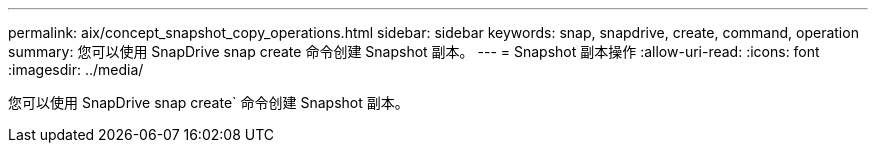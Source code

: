 ---
permalink: aix/concept_snapshot_copy_operations.html 
sidebar: sidebar 
keywords: snap, snapdrive, create, command, operation 
summary: 您可以使用 SnapDrive snap create 命令创建 Snapshot 副本。 
---
= Snapshot 副本操作
:allow-uri-read: 
:icons: font
:imagesdir: ../media/


[role="lead"]
您可以使用 SnapDrive snap create` 命令创建 Snapshot 副本。
